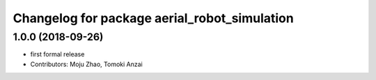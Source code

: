 ^^^^^^^^^^^^^^^^^^^^^^^^^^^^^^^^^^^^^^^^^^^^^
Changelog for package aerial_robot_simulation
^^^^^^^^^^^^^^^^^^^^^^^^^^^^^^^^^^^^^^^^^^^^^

1.0.0 (2018-09-26)
------------------
* first formal release
* Contributors: Moju Zhao, Tomoki Anzai
